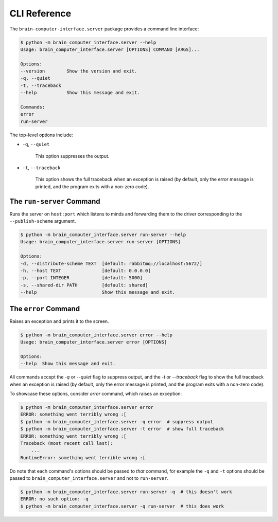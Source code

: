 CLI Reference
=============


The ``brain-computer-interface.server`` package provides a command line interface:

.. code:: bash

    $ python -m brain_computer_interface.server --help
    Usage: brain_computer_interface.server [OPTIONS] COMMAND [ARGS]...

    Options:
    --version        Show the version and exit.
    -q, --quiet
    -t, --traceback
    --help           Show this message and exit.

    Commands:
    error
    run-server


The top-level options include:

- ``-q``, ``--quiet``

    This option suppresses the output.

- ``-t``, ``--traceback``

    This option shows the full traceback when an exception is raised (by
    default, only the error message is printed, and the program exits with a
    non-zero code).


.. _target to run-server:

The ``run-server`` Command
--------------------------

Runs the server on ``host:port`` which listens to minds and forwarding them to the driver corresponding to the ``--publish-scheme`` argument.

.. code:: bash

    $ python -m brain_computer_interface.server run-server --help
    Usage: brain_computer_interface.server run-server [OPTIONS]

    Options:
    -d, --distribute-scheme TEXT  [default: rabbitmq://localhost:5672/]
    -h, --host TEXT               [default: 0.0.0.0]
    -p, --port INTEGER            [default: 5000]
    -s, --shared-dir PATH         [default: shared]
    --help                        Show this message and exit.


The ``error`` Command
---------------------

Raises an exception and prints it to the screen.

.. code:: bash

    $ python -m brain_computer_interface.server error --help
    Usage: brain_computer_interface.server error [OPTIONS]

    Options:
    --help  Show this message and exit.


All commands accept the `-q` or `--quiet` flag to suppress output, and the `-t`
or `--traceback` flag to show the full traceback when an exception is raised
(by default, only the error message is printed, and the program exits with a
non-zero code).

To showcase these options, consider `error` command, which raises an exception:

.. code:: bash

    $ python -m brain_computer_interface.server error
    ERROR: something went terribly wrong :[
    $ python -m brain_computer_interface.server -q error  # suppress output
    $ python -m brain_computer_interface.server -t error  # show full traceback
    ERROR: something went terribly wrong :[
    Traceback (most recent call last):
        ...
    RuntimeError: something went terrible wrong :[


Do note that each command's options should be passed to *that* command, for example the ``-q`` and ``-t`` options should be passed to ``brain_computer_interface.server`` and not to ``run-server``.

.. code:: bash

    $ python -m brain_computer_interface.server run-server -q  # this doesn't work
    ERROR: no such option: -q
    $ python -m brain_computer_interface.server -q run-server  # this does work
